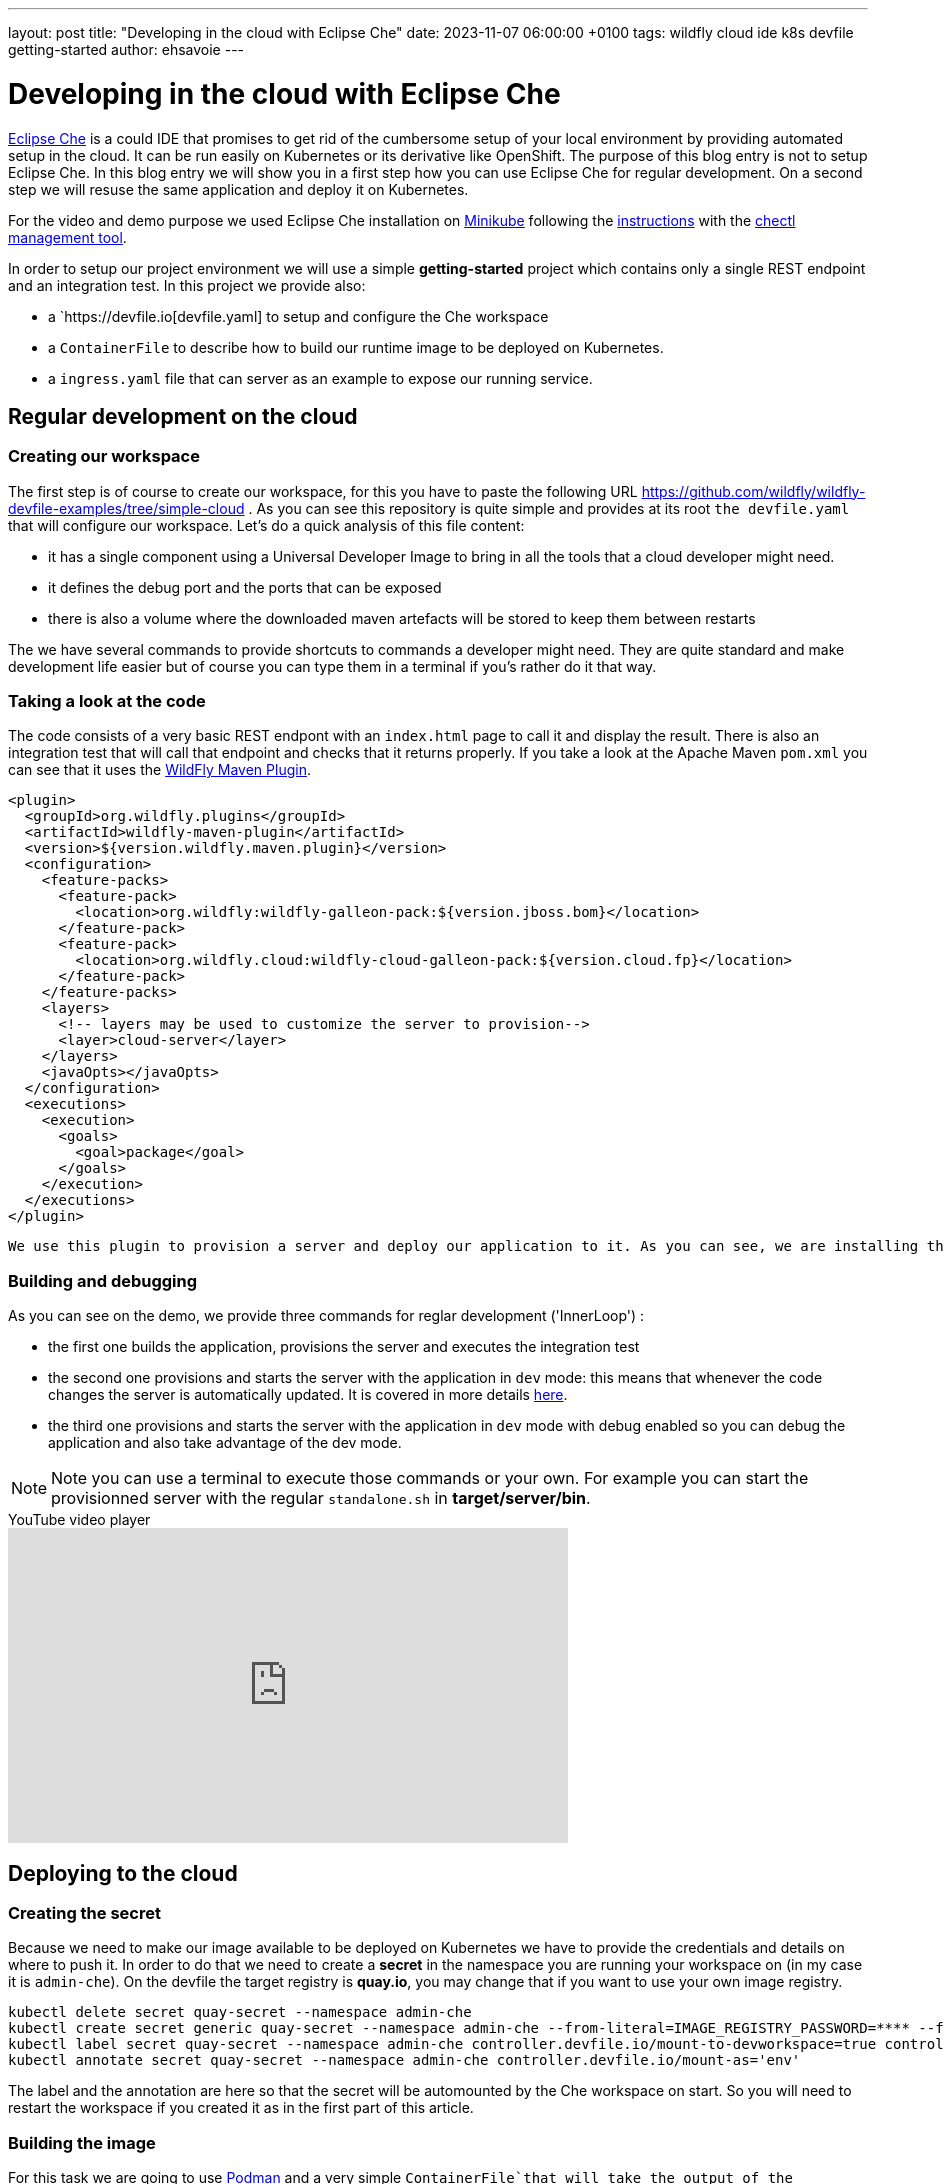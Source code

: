 ---
layout: post
title:  "Developing in the cloud with Eclipse Che"
date:   2023-11-07 06:00:00 +0100
tags:   wildfly cloud ide k8s devfile getting-started
author: ehsavoie
---

= Developing in the cloud with Eclipse Che

https://eclipse.dev/che/[Eclipse Che] is a could IDE that promises to get rid of the cumbersome setup of your local environment by providing automated setup in the cloud. It can be run easily on Kubernetes or its derivative like OpenShift. The purpose of this blog entry is not to setup Eclipse Che.
In this blog entry we will show you in a first step how you can use Eclipse Che for regular development. On a second step we will resuse the same application and deploy it on Kubernetes.

For the video and demo purpose we used Eclipse Che installation on https://kubernetes.io/docs/tasks/tools/install-minikube/[Minikube] following the https://eclipse.dev/che/docs/stable/administration-guide/installing-che-on-minikube/[instructions] with the https://eclipse.dev/che/docs/stable/administration-guide/installing-the-chectl-management-tool/[chectl management tool].

In order to setup our project environment we will use a simple *getting-started* project which contains only a single REST endpoint and an integration test. In this project we provide also:

* a `https://devfile.io[devfile.yaml] to setup and configure the Che workspace
* a `ContainerFile` to describe how to build our runtime image to be deployed on Kubernetes.
* a `ingress.yaml` file that can server as an example to expose our running service.

== Regular development on the cloud ==

=== Creating our workspace ===

The first step is of course to create our workspace, for this you have to paste the following URL https://github.com/wildfly/wildfly-devfile-examples/tree/simple-cloud .
As you can see this repository is quite simple and provides at its root `the devfile.yaml` that will configure our workspace.
Let's do a quick analysis of this file content:

 * it has a single component using a Universal Developer Image to bring in all the tools that a cloud developer might need.
 * it defines the debug port and the ports that can be exposed
 * there is also a volume where the downloaded maven artefacts will be stored to keep them between restarts

The we have several commands to provide shortcuts to commands a developer might need. They are quite standard and make development life easier but of course you can type them in a terminal if you's rather do it that way.

=== Taking a look at the code ===

The code consists of a very basic REST endpont with an `index.html` page to call it and display the result. There is also an integration test that will call that endpoint and checks that it returns properly.
If you take a look at the Apache Maven `pom.xml` you can see that it uses the https://docs.jboss.org/wildfly/plugins/maven/latest/[WildFly Maven Plugin].

[source,xml]
----
<plugin>
  <groupId>org.wildfly.plugins</groupId>
  <artifactId>wildfly-maven-plugin</artifactId>
  <version>${version.wildfly.maven.plugin}</version>
  <configuration>
    <feature-packs>
      <feature-pack>
        <location>org.wildfly:wildfly-galleon-pack:${version.jboss.bom}</location>
      </feature-pack>
      <feature-pack>
        <location>org.wildfly.cloud:wildfly-cloud-galleon-pack:${version.cloud.fp}</location>
      </feature-pack>
    </feature-packs>
    <layers>
      <!-- layers may be used to customize the server to provision-->
      <layer>cloud-server</layer>
    </layers>
    <javaOpts></javaOpts>
  </configuration>
  <executions>
    <execution>
      <goals>
        <goal>package</goal>
      </goals>
    </execution>
  </executions>
</plugin>
----

 We use this plugin to provision a server and deploy our application to it. As you can see, we are installing the `cloud-server` layer from the `wildfly-cloud-galleon-pack` as it makes WildFly behave better in the cloud.

=== Building and debugging ===

As you can see on the demo, we provide three commands for reglar development ('InnerLoop') :

- the first one builds the application, provisions the server and executes the integration test
- the second one provisions and starts the server with the application in `dev` mode: this means that whenever the code changes the server is automatically updated. It is covered in more details https://www.wildfly.org/news/2023/03/09/WildFly-Maven-Plugin/[here].
- the third one provisions and starts the server with the application in `dev` mode with debug enabled so you can debug the application and also take advantage of the dev mode.

[NOTE]
====
Note you can use a terminal to execute those commands or your own. For example you can start the provisionned server with the regular `standalone.sh` in *target/server/bin*.
====

video::Riw0IcWUW98[youtube,width=560,height=315,title="YouTube video player"]

== Deploying to the cloud ==

=== Creating the secret ===

Because we need to make our image available to be deployed on Kubernetes we have to provide the credentials and details on where to push it. In order to do that we need to create a *secret* in the namespace you are running your workspace on (in my case it is `admin-che`). On the devfile the target registry is *quay.io*, you may change that if you want to use your own image registry.


[source,bash,options="nowrap"]
----
kubectl delete secret quay-secret --namespace admin-che
kubectl create secret generic quay-secret --namespace admin-che --from-literal=IMAGE_REGISTRY_PASSWORD=**** --from-literal=IMAGE_REGISTRY_LOGIN=mylogin@quay.io --from-literal=IMAGE_REGISTRY_NAMESPACE=mylogin
kubectl label secret quay-secret --namespace admin-che controller.devfile.io/mount-to-devworkspace=true controller.devfile.io/watch-secret=true
kubectl annotate secret quay-secret --namespace admin-che controller.devfile.io/mount-as='env'
----

The label and the annotation are here so that the secret will be automounted by the Che workspace on start. So you will need to restart the workspace if you created it as in the first part of this article. 


=== Building the image ===

For this task we are going to use https://podman.io/[Podman] and a very simple `ContainerFile`that will take the output of the provisionning task a copy it to a `wildfly-runtime` image:

[source,bash]
----
FROM quay.io/wildfly/wildfly-runtime:latest
COPY --chown=jboss:root target/server $JBOSS_HOME
RUN chmod -R ug+rwX $JBOSS_HOME 
----

Once that image is built we need to push it.

=== Tagging and pushing the image ===

Here again we are going to use Podman to tag the image we just built and push it to our image registry. This task is the the that uses the content of the *secret* we created. Otherwise it is just regular Podman commands.

=== Deploying the image on Kubernetes ===

Now we are going to deploy the image we have built and pushed on Kubernetes. In order to do this we are going to use https://docs.wildfly.org/wildfly-charts/[WildFly Helm Charts].
The first step is to register the WildFly helm charts then execute `helm install` with a few values to customize our deployment:

 * `--set build.enabled=false` : this indicates that we are using an image that has already been built (in Openshift you can use s2i to automate what we just did before).
 * in the .charts/helm.yaml file you will notice that there is a `deploy.route.enabled` set to false this is again to override an Openshift feature where the `route`` to the service is automatically added. In Kubernetes you will have to create the Ingress resource manually (until now at least).

Now that the image has been deployed and the service created, you need to expose it by creating the *ingress* resource.

[source,yaml]
----
kind: Ingress
apiVersion: networking.k8s.io/v1
metadata:
  name: getting-started-ingress
  namespace: admin-che
spec:
  ingressClassName: nginx
  rules:
    - host: hello-world.info
      http:
        paths:
          - path: /
            pathType: ImplementationSpecific
            backend:
              service:
                name: getting-started
                port:
                  number: 8080
----

You may want to change the target host name. In my example I added an entry in my `hosts` configuration file mapping *hello-world.info* to the minikube IP address.

Now you can access the service on http://hello-world.info


=== Undeploying the image ===

We provide again a simple command that does a `helm uninstall` thus removing the deployment.

video::WdrIXFKV8r4[youtube,width=560,height=315,title="YouTube video player"]
